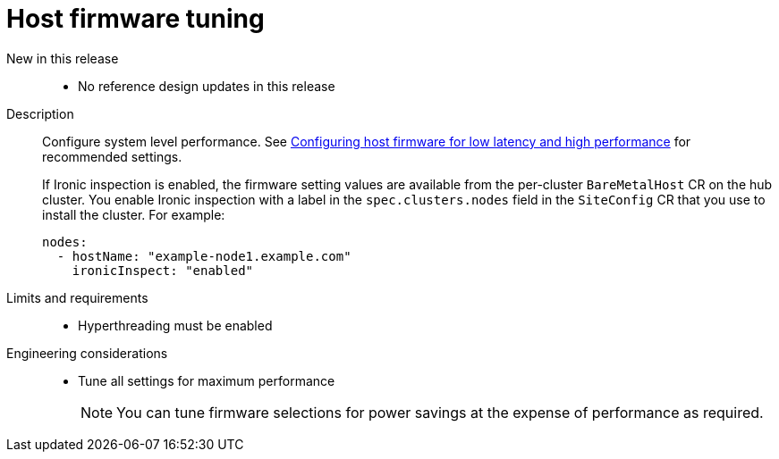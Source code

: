 // Module included in the following assemblies:
//
// * telco_ref_design_specs/ran/telco-ran-ref-du-components.adoc

:_mod-docs-content-type: REFERENCE
[id="telco-ran-bios-tuning_{context}"]
= Host firmware tuning

New in this release::
* No reference design updates in this release

Description::
Configure system level performance.
See link:https://docs.openshift.com/container-platform/latest/scalability_and_performance/ztp_far_edge/ztp-reference-cluster-configuration-for-vdu.html#ztp-du-configuring-host-firmware-requirements_sno-configure-for-vdu[Configuring host firmware for low latency and high performance] for recommended settings.
+
If Ironic inspection is enabled, the firmware setting values are available from the per-cluster `BareMetalHost` CR on the hub cluster.
You enable Ironic inspection with a label in the `spec.clusters.nodes` field in the `SiteConfig` CR that you use to install the cluster.
For example:
+
[source,yaml]
----
nodes:
  - hostName: "example-node1.example.com"
    ironicInspect: "enabled"
----

Limits and requirements::
* Hyperthreading must be enabled

Engineering considerations::
* Tune all settings for maximum performance
+
[NOTE]
====
You can tune firmware selections for power savings at the expense of performance as required.
====
